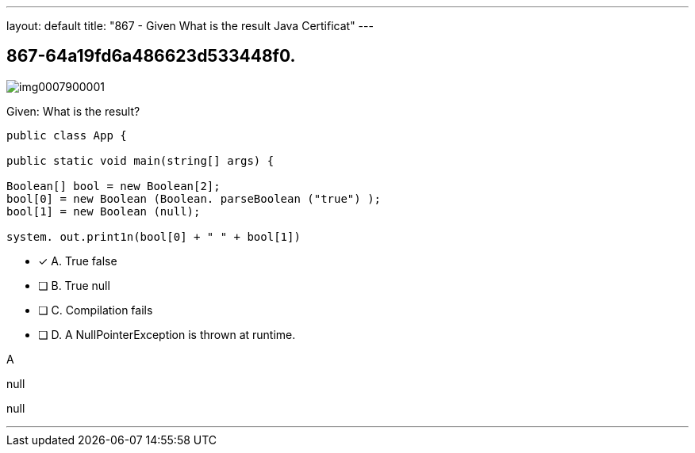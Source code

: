 ---
layout: default 
title: "867 - Given
What is the result Java Certificat"
---


[.question]
== 867-64a19fd6a486623d533448f0.



[.image]
--

image::https://eaeastus2.blob.core.windows.net/optimizedimages/static/images/Java-SE-8-Programmer/question/img0007900001.png[]

--


****

[.query]
--
Given:
What is the result?


[source,java]
----
public class App {

public static void main(string[] args) {

Boolean[] bool = new Boolean[2];
bool[0] = new Boolean (Boolean. parseBoolean ("true") );
bool[1] = new Boolean (null);

system. out.print1n(bool[0] + " " + bool[1])
----


--

[.list]
--
* [*] A. True false
* [ ] B. True null
* [ ] C. Compilation fails
* [ ] D. A NullPointerException is thrown at runtime.

--
****

[.answer]
A

[.explanation]
--
null
--

[.ka]
null

'''


